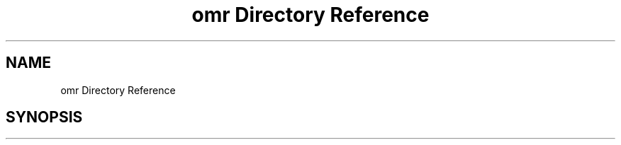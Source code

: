 .TH "omr Directory Reference" 3 "Mon Jun 5 2017" "MuseScore-2.2" \" -*- nroff -*-
.ad l
.nh
.SH NAME
omr Directory Reference
.SH SYNOPSIS
.br
.PP

